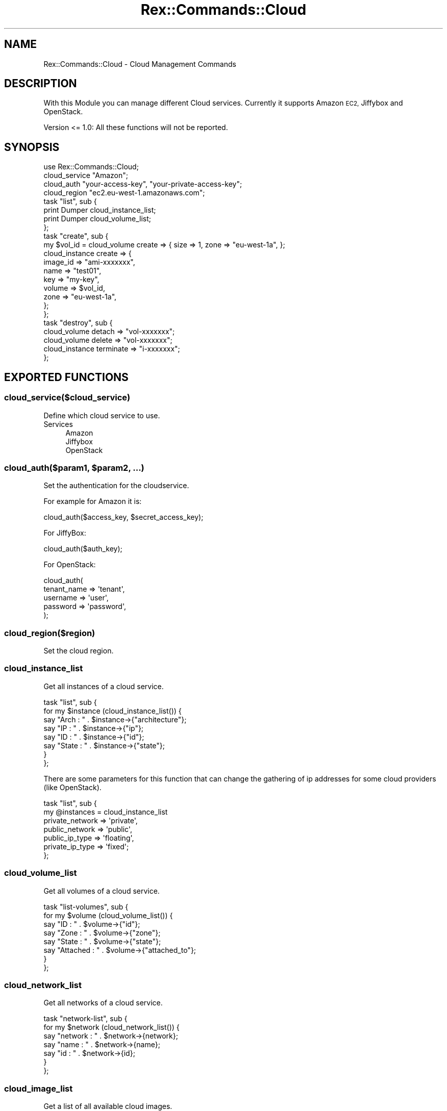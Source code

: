 .\" Automatically generated by Pod::Man 4.14 (Pod::Simple 3.40)
.\"
.\" Standard preamble:
.\" ========================================================================
.de Sp \" Vertical space (when we can't use .PP)
.if t .sp .5v
.if n .sp
..
.de Vb \" Begin verbatim text
.ft CW
.nf
.ne \\$1
..
.de Ve \" End verbatim text
.ft R
.fi
..
.\" Set up some character translations and predefined strings.  \*(-- will
.\" give an unbreakable dash, \*(PI will give pi, \*(L" will give a left
.\" double quote, and \*(R" will give a right double quote.  \*(C+ will
.\" give a nicer C++.  Capital omega is used to do unbreakable dashes and
.\" therefore won't be available.  \*(C` and \*(C' expand to `' in nroff,
.\" nothing in troff, for use with C<>.
.tr \(*W-
.ds C+ C\v'-.1v'\h'-1p'\s-2+\h'-1p'+\s0\v'.1v'\h'-1p'
.ie n \{\
.    ds -- \(*W-
.    ds PI pi
.    if (\n(.H=4u)&(1m=24u) .ds -- \(*W\h'-12u'\(*W\h'-12u'-\" diablo 10 pitch
.    if (\n(.H=4u)&(1m=20u) .ds -- \(*W\h'-12u'\(*W\h'-8u'-\"  diablo 12 pitch
.    ds L" ""
.    ds R" ""
.    ds C` ""
.    ds C' ""
'br\}
.el\{\
.    ds -- \|\(em\|
.    ds PI \(*p
.    ds L" ``
.    ds R" ''
.    ds C`
.    ds C'
'br\}
.\"
.\" Escape single quotes in literal strings from groff's Unicode transform.
.ie \n(.g .ds Aq \(aq
.el       .ds Aq '
.\"
.\" If the F register is >0, we'll generate index entries on stderr for
.\" titles (.TH), headers (.SH), subsections (.SS), items (.Ip), and index
.\" entries marked with X<> in POD.  Of course, you'll have to process the
.\" output yourself in some meaningful fashion.
.\"
.\" Avoid warning from groff about undefined register 'F'.
.de IX
..
.nr rF 0
.if \n(.g .if rF .nr rF 1
.if (\n(rF:(\n(.g==0)) \{\
.    if \nF \{\
.        de IX
.        tm Index:\\$1\t\\n%\t"\\$2"
..
.        if !\nF==2 \{\
.            nr % 0
.            nr F 2
.        \}
.    \}
.\}
.rr rF
.\" ========================================================================
.\"
.IX Title "Rex::Commands::Cloud 3"
.TH Rex::Commands::Cloud 3 "2020-10-05" "perl v5.32.0" "User Contributed Perl Documentation"
.\" For nroff, turn off justification.  Always turn off hyphenation; it makes
.\" way too many mistakes in technical documents.
.if n .ad l
.nh
.SH "NAME"
Rex::Commands::Cloud \- Cloud Management Commands
.SH "DESCRIPTION"
.IX Header "DESCRIPTION"
With this Module you can manage different Cloud services. Currently it supports Amazon \s-1EC2,\s0 Jiffybox and OpenStack.
.PP
Version <= 1.0: All these functions will not be reported.
.SH "SYNOPSIS"
.IX Header "SYNOPSIS"
.Vb 1
\& use Rex::Commands::Cloud;
\&
\& cloud_service "Amazon";
\& cloud_auth "your\-access\-key", "your\-private\-access\-key";
\& cloud_region "ec2.eu\-west\-1.amazonaws.com";
\&
\& task "list", sub {
\&   print Dumper cloud_instance_list;
\&   print Dumper cloud_volume_list;
\& };
\&
\& task "create", sub {
\&   my $vol_id = cloud_volume create => { size => 1, zone => "eu\-west\-1a", };
\&
\&   cloud_instance create => {
\&       image_id => "ami\-xxxxxxx",
\&       name    => "test01",
\&       key    => "my\-key",
\&       volume  => $vol_id,
\&       zone    => "eu\-west\-1a",
\&     };
\& };
\&
\& task "destroy", sub {
\&   cloud_volume detach => "vol\-xxxxxxx";
\&   cloud_volume delete => "vol\-xxxxxxx";
\&
\&   cloud_instance terminate => "i\-xxxxxxx";
\& };
.Ve
.SH "EXPORTED FUNCTIONS"
.IX Header "EXPORTED FUNCTIONS"
.SS "cloud_service($cloud_service)"
.IX Subsection "cloud_service($cloud_service)"
Define which cloud service to use.
.IP "Services" 4
.IX Item "Services"
.RS 4
.PD 0
.IP "Amazon" 4
.IX Item "Amazon"
.IP "Jiffybox" 4
.IX Item "Jiffybox"
.IP "OpenStack" 4
.IX Item "OpenStack"
.RE
.RS 4
.RE
.PD
.ie n .SS "cloud_auth($param1, $param2, ...)"
.el .SS "cloud_auth($param1, \f(CW$param2\fP, ...)"
.IX Subsection "cloud_auth($param1, $param2, ...)"
Set the authentication for the cloudservice.
.PP
For example for Amazon it is:
.PP
.Vb 1
\& cloud_auth($access_key, $secret_access_key);
.Ve
.PP
For JiffyBox:
.PP
.Vb 1
\& cloud_auth($auth_key);
.Ve
.PP
For OpenStack:
.PP
.Vb 5
\& cloud_auth(
\&  tenant_name => \*(Aqtenant\*(Aq,
\&  username    => \*(Aquser\*(Aq,
\&  password    => \*(Aqpassword\*(Aq,
\& );
.Ve
.SS "cloud_region($region)"
.IX Subsection "cloud_region($region)"
Set the cloud region.
.SS "cloud_instance_list"
.IX Subsection "cloud_instance_list"
Get all instances of a cloud service.
.PP
.Vb 8
\& task "list", sub {
\&   for my $instance (cloud_instance_list()) {
\&     say "Arch  : " . $instance\->{"architecture"};
\&     say "IP   : " . $instance\->{"ip"};
\&     say "ID   : " . $instance\->{"id"};
\&     say "State : " . $instance\->{"state"};
\&   }
\& };
.Ve
.PP
There are some parameters for this function that can change the gathering of ip addresses for some cloud providers (like OpenStack).
.PP
.Vb 7
\& task "list", sub {
\&   my @instances = cloud_instance_list 
\&                      private_network => \*(Aqprivate\*(Aq,
\&                      public_network  => \*(Aqpublic\*(Aq,
\&                      public_ip_type  => \*(Aqfloating\*(Aq,
\&                      private_ip_type => \*(Aqfixed\*(Aq;
\& };
.Ve
.SS "cloud_volume_list"
.IX Subsection "cloud_volume_list"
Get all volumes of a cloud service.
.PP
.Vb 8
\& task "list\-volumes", sub {
\&   for my $volume (cloud_volume_list()) {
\&     say "ID     : " . $volume\->{"id"};
\&     say "Zone    : " . $volume\->{"zone"};
\&     say "State   : " . $volume\->{"state"};
\&     say "Attached : " . $volume\->{"attached_to"};
\&   }
\& };
.Ve
.SS "cloud_network_list"
.IX Subsection "cloud_network_list"
Get all networks of a cloud service.
.PP
.Vb 7
\& task "network\-list", sub {
\&   for my $network (cloud_network_list()) {
\&     say "network  : " . $network\->{network};
\&     say "name    : " . $network\->{name};
\&     say "id     : " . $network\->{id};
\&   }
\& };
.Ve
.SS "cloud_image_list"
.IX Subsection "cloud_image_list"
Get a list of all available cloud images.
.SS "cloud_upload_key"
.IX Subsection "cloud_upload_key"
Upload public \s-1SSH\s0 key to cloud provider
.PP
.Vb 2
\& private_key \*(Aq~/.ssh/mykey
\& public_key  \*(Aq~/.ssh/mykey.pub\*(Aq;
\& 
\& task "cloudprovider", sub {
\&   cloud_upload_key;
\&
\&   cloud_instance create => {
\&     ...
\&   };
\& };
.Ve
.SS "get_cloud_instances_as_group"
.IX Subsection "get_cloud_instances_as_group"
Get a list of all running instances of a cloud service. This can be used for a \fIgroup\fR definition.
.PP
.Vb 2
\& group fe  => "fe01", "fe02", "fe03";
\& group ec2 => get_cloud_instances_as_group();
.Ve
.ie n .SS "cloud_instance($action, $data)"
.el .SS "cloud_instance($action, \f(CW$data\fP)"
.IX Subsection "cloud_instance($action, $data)"
This function controls all aspects of a cloud instance.
.SS "create"
.IX Subsection "create"
Create a new instance.
.PP
.Vb 8
\& cloud_instance create => {
\&     image_id => "ami\-xxxxxx",
\&     key    => "ssh\-key",
\&     name    => "fe\-ec2\-01",  # name is not necessary
\&     volume  => "vol\-yyyyy",  # volume is not necessary
\&     zone    => "eu\-west\-1a",  # zone is not necessary
\&     floating_ip  => "89.39.38.160" # floating_ip is not necessary
\&   };
.Ve
.SS "start"
.IX Subsection "start"
Start an existing instance
.PP
.Vb 1
\& cloud_instance start => "instance\-id";
.Ve
.SS "stop"
.IX Subsection "stop"
Stop an existing instance
.PP
.Vb 1
\& cloud_instance stop => "instance\-id";
.Ve
.SS "terminate"
.IX Subsection "terminate"
Terminate an instance. This will destroy all data and remove the instance.
.PP
.Vb 1
\& cloud_instance terminate => "i\-zzzzzzz";
.Ve
.SS "get_cloud_regions"
.IX Subsection "get_cloud_regions"
Returns all regions as an array.
.ie n .SS "cloud_volume($action , $data)"
.el .SS "cloud_volume($action , \f(CW$data\fP)"
.IX Subsection "cloud_volume($action , $data)"
This function controlls all aspects of a cloud volume.
.SS "create"
.IX Subsection "create"
Create a new volume. Size is in Gigabytes.
.PP
.Vb 3
\& task "create\-vol", sub {
\&   my $vol_id = cloud_volume create => { size => 1, zone => "eu\-west\-1a", };
\& };
.Ve
.SS "attach"
.IX Subsection "attach"
Attach a volume to an instance.
.PP
.Vb 3
\& task "attach\-vol", sub {
\&   cloud_volume attach => "vol\-xxxxxx", to => "server\-id";
\& };
.Ve
.SS "detach"
.IX Subsection "detach"
Detach a volume from an instance.
.PP
.Vb 3
\& task "detach\-vol", sub {
\&   cloud_volume detach => "vol\-xxxxxx", from => "server\-id";
\& };
.Ve
.SS "delete"
.IX Subsection "delete"
Delete a volume. This will destroy all data.
.PP
.Vb 3
\& task "delete\-vol", sub {
\&   cloud_volume delete => "vol\-xxxxxx";
\& };
.Ve
.SS "get_cloud_floating_ip"
.IX Subsection "get_cloud_floating_ip"
Returns first available floating \s-1IP\s0
.PP
.Vb 1
\& task "get_floating_ip", sub {
\&
\&   my $ip = get_cloud_floating_ip;
\&
\&   my $instance = cloud_instance create => {
\&      image_id => \*(Aqedffd57d\-82bf\-4ffe\-b9e8\-af22563741bf\*(Aq,
\&      name => \*(Aqinstance1\*(Aq,
\&      plan_id => 17,
\&      floating_ip => $ip
\&    };
\& };
.Ve
.SS "cloud_network"
.IX Subsection "cloud_network"
.SS "create"
.IX Subsection "create"
Create a new network.
.PP
.Vb 3
\& task "create\-net", sub {
\&   my $net_id = cloud_network create => { cidr => \*(Aq192.168.0.0/24\*(Aq, name => "mynetwork", };
\& };
.Ve
.SS "delete"
.IX Subsection "delete"
Delete a network.
.PP
.Vb 3
\& task "delete\-net", sub {
\&   cloud_network delete => \*(Aq18a4ccf8\-f14a\-a10d\-1af4\-4ac7fee08a81\*(Aq;
\& };
.Ve
.SS "get_cloud_availability_zones"
.IX Subsection "get_cloud_availability_zones"
Returns all availability zones of a cloud services. If available.
.PP
.Vb 3
\& task "get\-zones", sub {
\&   print Dumper get_cloud_availability_zones;
\& };
.Ve
.SS "get_cloud_plans"
.IX Subsection "get_cloud_plans"
Retrieve information of the available cloud plans. If supported.
.SS "get_cloud_operating_systems"
.IX Subsection "get_cloud_operating_systems"
Retrieve information of the available cloud plans. If supported.
.SS "cloud_object"
.IX Subsection "cloud_object"
Returns the cloud object itself.
